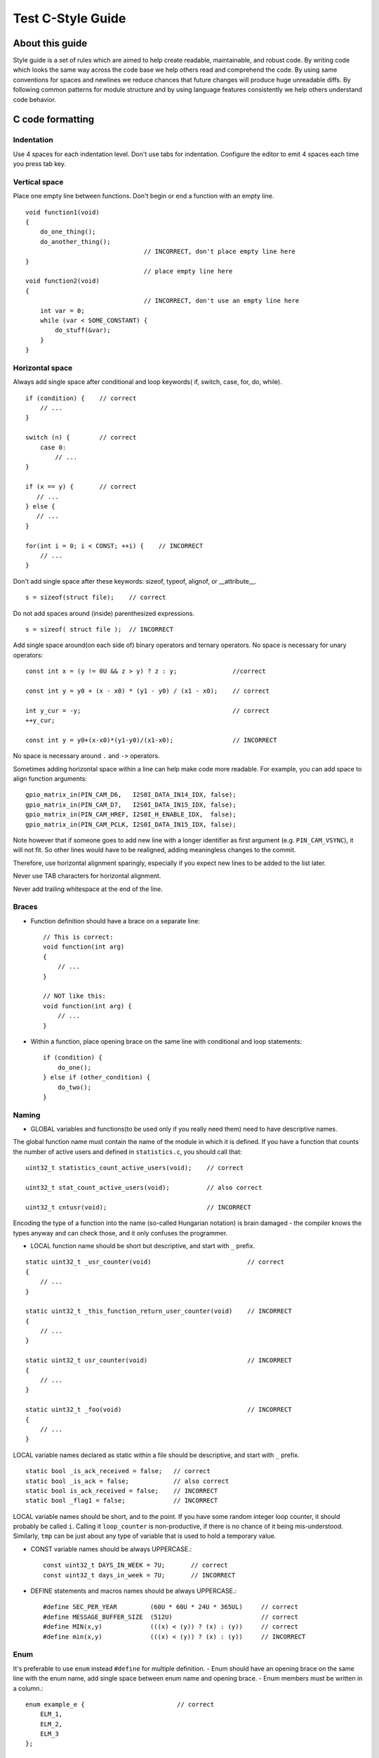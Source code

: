 
Test C-Style Guide
===============================================


About this guide
----------------
 
Style guide is a set of rules which are aimed to help create readable, maintainable, and robust code. By writing code which looks the same way across the code base we help others read and comprehend the code. By using same conventions for spaces and newlines we reduce chances that future changes will produce huge unreadable diffs. By following common patterns for module structure and by using language features consistently we help others understand code behavior.

C code formatting
-----------------

Indentation
^^^^^^^^^^^

Use 4 spaces for each indentation level. Don't use tabs for indentation. Configure the editor to emit 4 spaces each time you press tab key.

Vertical space
^^^^^^^^^^^^^^

Place one empty line between functions. Don't begin or end a function with an empty line.
::

    void function1(void)
    {
        do_one_thing();
        do_another_thing();
                                    // INCORRECT, don't place empty line here
    }
                                    // place empty line here
    void function2(void)
    {
                                    // INCORRECT, don't use an empty line here
        int var = 0;
        while (var < SOME_CONSTANT) {
            do_stuff(&var);
        }
    }

Horizontal space
^^^^^^^^^^^^^^^^

Always add single space after conditional and loop keywords( if, switch, case, for, do, while). ::

    if (condition) {    // correct
        // ...
    }

    switch (n) {        // correct
        case 0:
            // ...
    }

    if (x == y) {       // correct
       // ...
    } else {
       // ...
    }

    for(int i = 0; i < CONST; ++i) {    // INCORRECT
        // ... 
    }

Don't add single space after these keywords: sizeof, typeof, alignof, or __attribute__. :: 

    s = sizeof(struct file);    // correct

Do not add spaces around (inside) parenthesized expressions. ::
    
    s = sizeof( struct file );  // INCORRECT

Add single space around(on each side of) binary operators and ternary operators. No space is necessary for unary operators::

    const int x = (y != 0U && z > y) ? z : y;               //correct
    
    const int y = y0 + (x - x0) * (y1 - y0) / (x1 - x0);    // correct

    int y_cur = -y;                                         // correct
    ++y_cur;

    const int y = y0+(x-x0)*(y1-y0)/(x1-x0);                // INCORRECT

No space is necessary around ``.`` and ``->`` operators.


Sometimes adding horizontal space within a line can help make code more readable. For example, you can add space to align function arguments::

    gpio_matrix_in(PIN_CAM_D6,   I2S0I_DATA_IN14_IDX, false);
    gpio_matrix_in(PIN_CAM_D7,   I2S0I_DATA_IN15_IDX, false);
    gpio_matrix_in(PIN_CAM_HREF, I2S0I_H_ENABLE_IDX,  false);
    gpio_matrix_in(PIN_CAM_PCLK, I2S0I_DATA_IN15_IDX, false);

Note however that if someone goes to add new line with a longer identifier as first argument (e.g.  ``PIN_CAM_VSYNC``), it will not fit. So other lines would have to be realigned, adding meaningless changes to the commit. 

Therefore, use horizontal alignment sparingly, especially if you expect new lines to be added to the list later.

Never use TAB characters for horizontal alignment.

Never add trailing whitespace at the end of the line.


Braces
^^^^^^

- Function definition should have a brace on a separate line::

    // This is correct:
    void function(int arg)
    {
        // ...
    }

    // NOT like this:
    void function(int arg) {
        // ...
    }

- Within a function, place opening brace on the same line with conditional and loop statements::
    
    if (condition) {
        do_one();
    } else if (other_condition) {
        do_two();
    }

Naming
^^^^^^

- GLOBAL variables and functions(to be used only if you really need them) need to have descriptive names.
The global function name must contain the name of the module in which it is defined.
If you have a function that counts the number of active users and defined in ``statistics.c``, you should call that: 
::

    uint32_t statistics_count_active_users(void);    // correct 

    uint32_t stat_count_active_users(void);          // also correct

    uint32_t cntusr(void);                           // INCORRECT  

Encoding the type of a function into the name (so-called Hungarian
notation) is brain damaged - the compiler knows the types anyway and can
check those, and it only confuses the programmer.

- LOCAL function name should be short but descriptive, and start with  ``_`` prefix.
::

    static uint32_t _usr_counter(void)                          // correct
    {
        // ... 
    }

    static uint32_t _this_function_return_user_counter(void)    // INCORRECT
    {
        // ... 
    }  

    static uint32_t usr_counter(void)                           // INCORRECT
    {
        // ... 
    }

    static uint32_t _foo(void)                                  // INCORRECT
    {
        // ...
    }

LOCAL variable names declared as static within a file should be descriptive, and start with  ``_`` prefix.
::
    static bool _is_ack_received = false;   // correct
    static bool _is_ack = false;            // also correct
    static bool is_ack_received = false;    // INCORRECT
    static bool _flag1 = false;             // INCORRECT

LOCAL variable names should be short, and to the point.  If you have
some random integer loop counter, it should probably be called ``i``.
Calling it ``loop_counter`` is non-productive, if there is no chance of it
being mis-understood.  Similarly, ``tmp`` can be just about any type of
variable that is used to hold a temporary value.

- CONST variable names should be always UPPERCASE.::

    const uint32_t DAYS_IN_WEEK = 7U;       // correct
    const uint32_t days_in_week = 7U;       // INCORRECT

- DEFINE statements and macros names should be always UPPERCASE.::

    #define SEC_PER_YEAR         (60U * 60U * 24U * 365UL)     // correct
    #define MESSAGE_BUFFER_SIZE  (512U)                        // correct
    #define MIN(x,y)             (((x) < (y)) ? (x) : (y))     // correct
    #define min(x,y)             (((x) < (y)) ? (x) : (y))     // INCORRECT 

Enum
^^^^

It's preferable to use ``enum`` instead ``#define`` for multiple definition.
- Enum should have an opening brace on the same line with the enum name, add single space between enum name and opening brace.
- Enum members must be written in a column.::

    enum example_e {                         // correct
        ELM_1,
        ELM_2,
        ELM_3 
    };

    enum example_e {ELM_1, ELM_2, ELM_3};   // INCORRECT

- Enum should have descriptive name and the name must end with the ``_e`` postfix.
- Enum member names should be always UPPERCASE and must contain at least part of the ``enum`` name.
::

    enum gnss_mode_e {                      // correct
        MODE_GPS = 0U,
        MODE_SBAS,
        MODE_GALILEO,
        MODE_BEIDOU,
        MODE_IMES,
        MODE_QZSS,
        MODE_GLONASS
    };

    enum gnm {                                // INCORRECT   
        GPS = 0U,
        SBAS,
        GALILEO,
        BEIDOU,
        IMES,
        QZSS,
        GLONASS
    } 

Struct
^^^^^^

- Struct should have descriptive name and the name must end with the ``_s`` postfix.
- Struct should have an opening brace on the same line with the ``struct`` name, add single space between ``struct`` name and opening brace.
- Struct members should be always lower_case and written in a column.::

    struct sample_s {                       // correct
        uint32_t first_field;
        uint8_t second_field;
        uint8_t third_field;
        uint8_t fourth_field;
        bool sample_flag;
    };

    struct sample{                          // INCORRECT
        uint32_t first_field;
        uint8_t second_field;
        uint8_t third_field;
        uint8_t fourth_field;
        bool sample_flag;
    };

    struct sample_s {                       // INCORRECT
        uint32_t FirstField;
        uint8_t SecondField;
        uint8_t ThirdField;
        uint8_t FourthField;
        bool SampleFlag;
    };

    struct {                                // INCORRECT
        uint32_t first_field;
        uint8_t second_field;
        uint8_t third_field;
        uint8_t fourth_field;
        bool sample_flag;
    };

Comments
^^^^^^^^

Use ``//`` for single line comments. For multi-line comments it is okay to use either ``//`` on each line or a ``/* */`` block.

Although not directly related to formatting, here are a few notes about using comments effectively.

- Don't use single comments to disable some functionality::

    void init_something(void)
    {
        setup_dma();
        // load_resources();                // WHY is this thing commented, asks the reader?
        start_timer();
    }

- If some code is no longer required, remove it completely. If you need it you can always look it up in git history of this file. If you disable some call because of temporary reasons, with an intention to restore it in the future, add explanation on the adjacent line::

    void init_something(void)
    {
        setup_dma();
        // TODO: we should load resources here, but loader is not fully integrated yet.
        // load_resources();
        start_timer();
    }

- Same goes for ``#if 0 ... #endif`` blocks. Remove code block completely if it is not used. Otherwise, add comment explaining why the block is disabled. Don't use ``#if 0 ... #endif`` or comments to store code snippets which you may need in the future.

- Don't add trivial comments about authorship and change date. You can always look up who modified any given line using git. E.g. this comment adds clutter to the code without adding any useful information::

    void init_something(void)
    {
        setup_dma();
        // XXX add 2016-09-01
        init_dma_list();
        fill_dma_item(0);
        // end XXX add
        start_timer();
    }

The preferred style for long (multi-line) comments is: ::

    /*
     * This is the preferred style for multi-line
     * comments in the Linux kernel source code.
     * Please use it consistently.
     *
     * Description:  A column of asterisks on the left side,
     * with beginning and ending almost-blank lines.
     */

Breaking long lines and strings
^^^^^^^^^^^^^^^^^^^^^^^^^^^^^^^

The limit on the length of lines is 80 columns and this is a strongly preferred limit.
Statements longer than 80 columns will be broken into sensible chunks, unless exceeding 80 columns significantly increases 
readability and does not hide information. Descendants are always substantially shorter than the parent and are placed substantially to the right. 
The same applies to function headers with a long argument list. 
However, never break user-visible strings such as printk messages, because that breaks the ability to grep for them. 
:: 
    // This is correct
    void some_function(const uint8_t *const x, const uint32_t y,
                        const uint32_t z, bool *const q)               
    {
        // ...
    }                        

    // INCORRECT 
    void some_function(const uint8_t *const x, const uint32_t y, const uint32_t z, bool *const q)         
    {
        // ... 
    }                        



Formatting your code
^^^^^^^^^^^^^^^^^^^^

You can use ``astyle`` program to format your code according to the above recommendations.


